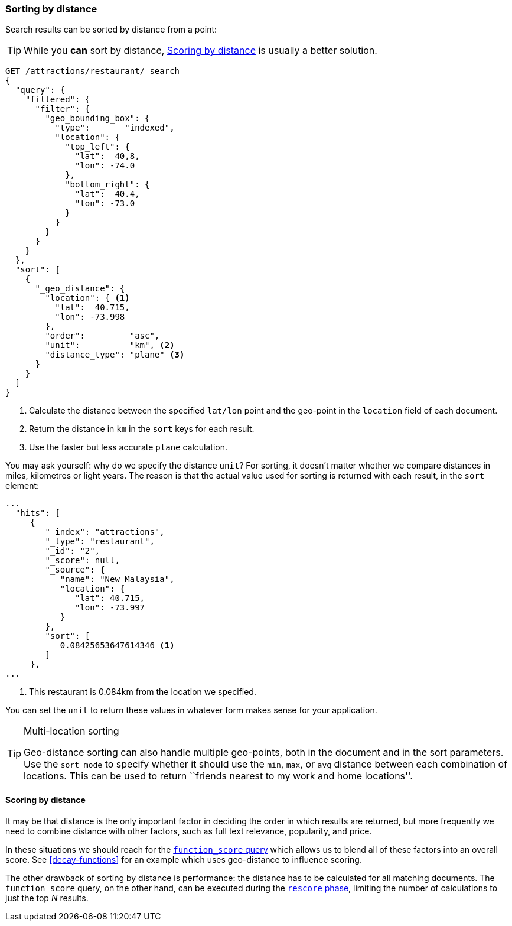 [[sorting-by-distance]]
=== Sorting by distance

Search results can be sorted by distance from a point:

TIP: While you *can* sort by distance, <<scoring-by-distance>> is usually a
better solution.

[source,json]
----------------------------
GET /attractions/restaurant/_search
{
  "query": {
    "filtered": {
      "filter": {
        "geo_bounding_box": {
          "type":       "indexed",
          "location": {
            "top_left": {
              "lat":  40,8,
              "lon": -74.0
            },
            "bottom_right": {
              "lat":  40.4,
              "lon": -73.0
            }
          }
        }
      }
    }
  },
  "sort": [
    {
      "_geo_distance": {
        "location": { <1>
          "lat":  40.715,
          "lon": -73.998
        },
        "order":         "asc",
        "unit":          "km", <2>
        "distance_type": "plane" <3>
      }
    }
  ]
}
----------------------------
<1> Calculate the distance between the specified `lat/lon` point and the
    geo-point in the `location` field of each document.
<2> Return the distance in `km` in the `sort` keys for each result.
<3> Use the faster but less accurate `plane` calculation.

You may ask yourself: why do we specify the distance `unit`? For sorting, it
doesn't matter whether we compare distances in miles, kilometres or light
years.  The reason is that the actual value used for sorting is returned with
each result, in the `sort` element:

[source,json]
----------------------------
...
  "hits": [
     {
        "_index": "attractions",
        "_type": "restaurant",
        "_id": "2",
        "_score": null,
        "_source": {
           "name": "New Malaysia",
           "location": {
              "lat": 40.715,
              "lon": -73.997
           }
        },
        "sort": [
           0.08425653647614346 <1>
        ]
     },
...
----------------------------
<1> This restaurant is 0.084km from the location we specified.

You can set the `unit` to return these values in whatever form makes sense for
your application.

[TIP]
.Multi-location sorting
==================================================

Geo-distance sorting can also handle multiple geo-points, both in the document
and in the sort parameters.  Use the `sort_mode` to specify whether it should
use the `min`, `max`, or `avg` distance between each combination of locations.
This can be used to return ``friends nearest to my work and home locations''.

==================================================

[[scoring-by-distance]]
==== Scoring by distance

It may be that distance is the only important factor in deciding the order in
which results are returned, but more frequently we need to combine distance
with other factors, such as full text relevance, popularity, and price.

In these situations we should reach for the
<<function-score-query,`function_score` query>> which allows us to blend all
of these factors into an overall score.  See <<decay-functions>> for an
example which uses geo-distance to influence scoring.

The other drawback of sorting by distance is performance: the distance has to
be calculated for all matching documents.  The `function_score` query, on the
other hand, can be executed during the <<rescore-api,`rescore` phase>>,
limiting the number of calculations to just the top _N_  results.
